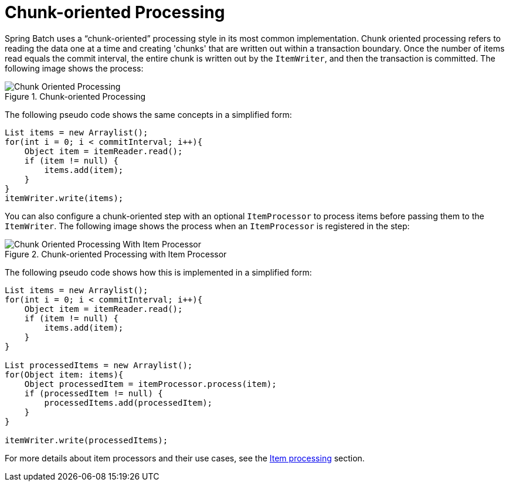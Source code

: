[[chunkOrientedProcessing]]
= Chunk-oriented Processing

Spring Batch uses a "`chunk-oriented`" processing style in its most common
implementation. Chunk oriented processing refers to reading the data one at a time and
creating 'chunks' that are written out within a transaction boundary. Once the number of
items read equals the commit interval, the entire chunk is written out by the
`ItemWriter`, and then the transaction is committed. The following image shows the
process:

.Chunk-oriented Processing
image::{batch-asciidoc}images/chunk-oriented-processing.png[Chunk Oriented Processing, scaledwidth="60%"]

The following pseudo code shows the same concepts in a simplified form:

[source, java]
----
List items = new Arraylist();
for(int i = 0; i < commitInterval; i++){
    Object item = itemReader.read();
    if (item != null) {
        items.add(item);
    }
}
itemWriter.write(items);
----

You can also configure a chunk-oriented step with an optional `ItemProcessor`
to process items before passing them to the `ItemWriter`. The following image
shows the process when an `ItemProcessor` is registered in the step:

.Chunk-oriented Processing with Item Processor
image::{batch-asciidoc}images/chunk-oriented-processing-with-item-processor.png[Chunk Oriented Processing With Item Processor, scaledwidth="60%"]

The following pseudo code shows how this is implemented in a simplified form:

[source, java]
----
List items = new Arraylist();
for(int i = 0; i < commitInterval; i++){
    Object item = itemReader.read();
    if (item != null) {
        items.add(item);
    }
}

List processedItems = new Arraylist();
for(Object item: items){
    Object processedItem = itemProcessor.process(item);
    if (processedItem != null) {
        processedItems.add(processedItem);
    }
}

itemWriter.write(processedItems);
----

For more details about item processors and their use cases, see the
<<processor.adoc#itemProcessor,Item processing>> section.

